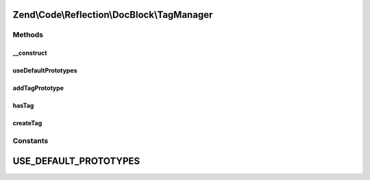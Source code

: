 .. Code/Reflection/DocBlock/TagManager.php generated using docpx on 01/30/13 03:32am


Zend\\Code\\Reflection\\DocBlock\\TagManager
============================================

Methods
+++++++

__construct
-----------

.. function:: __construct()


    @param TagInterface[] $prototypes



useDefaultPrototypes
--------------------

.. function:: useDefaultPrototypes()


    @return void



addTagPrototype
---------------

.. function:: addTagPrototype()


    @param TagInterface $tag




hasTag
------

.. function:: hasTag()


    @param  string $tagName

    :rtype: boolean 



createTag
---------

.. function:: createTag()


    @param  string $tagName

    :param string: 

    :rtype: GenericTag 

    :throws: Exception\RuntimeException 





Constants
+++++++++

USE_DEFAULT_PROTOTYPES
======================

